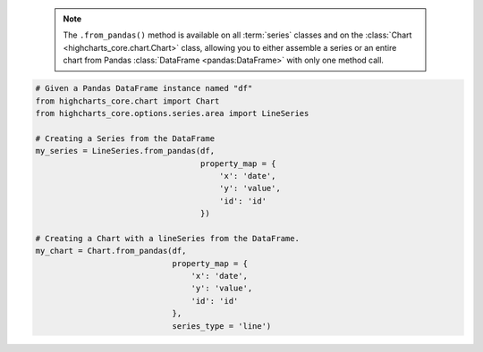   .. note::

    The ``.from_pandas()`` method is available on all :term:`series` classes and on the
    :class:`Chart <highcharts_core.chart.Chart>` class, allowing you to either assemble
    a series or an entire chart from Pandas :class:`DataFrame <pandas:DataFrame>`
    with only one method call.

.. code-block:: python

  # Given a Pandas DataFrame instance named "df"
  from highcharts_core.chart import Chart
  from highcharts_core.options.series.area import LineSeries

  # Creating a Series from the DataFrame
  my_series = LineSeries.from_pandas(df,
                                     property_map = {
                                         'x': 'date',
                                         'y': 'value',
                                         'id': 'id'
                                     })

  # Creating a Chart with a lineSeries from the DataFrame.
  my_chart = Chart.from_pandas(df,
                               property_map = {
                                   'x': 'date',
                                   'y': 'value',
                                   'id': 'id'
                               },
                               series_type = 'line')


.. collapse:: Signature of the ``.from_pandas()`` method.

  .. seealso::

    * :meth:`Chart.from_pandas() <highcharts_core.chart.Chart.from_pandas>`

  .. method:: .from_pandas(cls, df, property_map, series_kwargs = None)
    :noindex:
    :classmethod:

    Create a :term:`series` instance whose
    :meth:`.data <highcharts_core.options.series.base.SeriesBase.data>` property
    is populated from a `pandas <https://pandas.pydata.org/>`__
    :class:`DataFrame <pandas:DataFrame>`.

    :param df: The :class:`DataFrame <pandas:DataFrame>` from which data should be
      loaded.
    :type df: :class:`DataFrame <pandas:DataFrame>`

    :param property_map: A :class:`dict <python:dict>` used to indicate which
      data point property should be set to which column in ``df``. The keys in the
      :class:`dict <python:dict>` should correspond to properties in the data point
      class, while the value should indicate the label for the
      :class:`DataFrame <pandas:DataFrame>` column.
    :type property_map: :class:`dict <python:dict>`

    :param series_kwargs: An optional :class:`dict <python:dict>` containing keyword
      arguments that should be used when instantiating the series instance. Defaults
      to :obj:`None <python:None>`.

      .. warning::

        If ``series_kwargs`` contains a ``data`` key, its value will be *overwritten*.
        The ``data`` value will be created from ``df`` instead.

    :type series_kwargs: :class:`dict <python:dict>`

    :returns: A :term:`series` instance (descended from
      :class:`SeriesBase <highcharts_core.options.series.base.SeriesBase>`) with its
      :meth:`.data <highcharts_core.options.series.base.SeriesBase.data>` property
      populated from the data in ``df``.
    :rtype: :class:`list <python:list>` of series instances (descended from
      :class:`SeriesBase <highcharts_core.options.series.base.SeriesBase>`)

    :raises HighchartsPandasDeserializationError: if ``property_map`` references
      a column that does not exist in the data frame
    :raises HighchartsDependencyError: if `pandas <https://pandas.pydata.org>`__ is
      not available in the runtime environment
